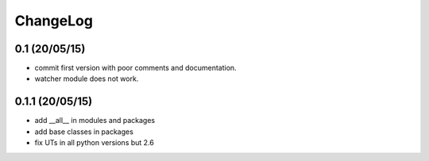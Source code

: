 ChangeLog
=========

0.1 (20/05/15)
--------------

- commit first version with poor comments and documentation.
- watcher module does not work.

0.1.1 (20/05/15)
----------------

- add __all__ in modules and packages
- add base classes in packages
- fix UTs in all python versions but 2.6
